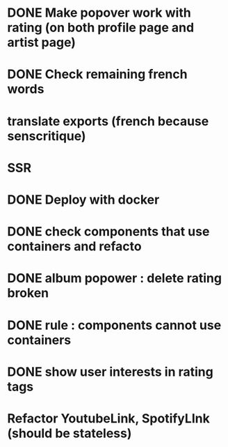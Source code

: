 * DONE Make popover work with rating (on both profile page and artist page)
CLOSED: [2022-04-25 lun. 10:50]
* DONE Check remaining french words
CLOSED: [2022-04-25 lun. 10:50]
* translate exports (french because senscritique)
* SSR
* DONE Deploy with docker
CLOSED: [2022-04-25 lun. 10:50]

* DONE check components that use containers and refacto
CLOSED: [2022-04-25 lun. 10:50]
* DONE album popower : delete rating broken
CLOSED: [2022-04-25 lun. 10:50]
* DONE rule : components cannot use containers
CLOSED: [2022-04-25 lun. 10:50]
* DONE show user interests in rating tags 
* Refactor YoutubeLink, SpotifyLInk (should be stateless)

